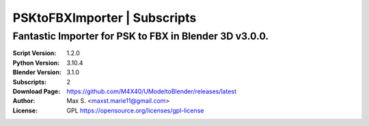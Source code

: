 PSKtoFBXImporter | Subscripts
%%%%%%%%%%%%%%%%%%%%%%%%%%%%%

Fantastic Importer for PSK to FBX in Blender 3D v3.0.0.
^^^^^^^^^^^^^^^^^^^^^^^^^^^^^^^^^^^^^^^^^^^^^^^^^^^^^^^

:Script Version:    1.2.0
:Python Version:    3.10.4
:Blender Version:   3.1.0
:Subscripts:        2
:Download Page:     https://github.com/M4X40/UModeltoBlender/releases/latest
:Author:            Max S. <maxst.marie11@gmail.com>
:License:           GPL https://opensource.org/licenses/gpl-license

